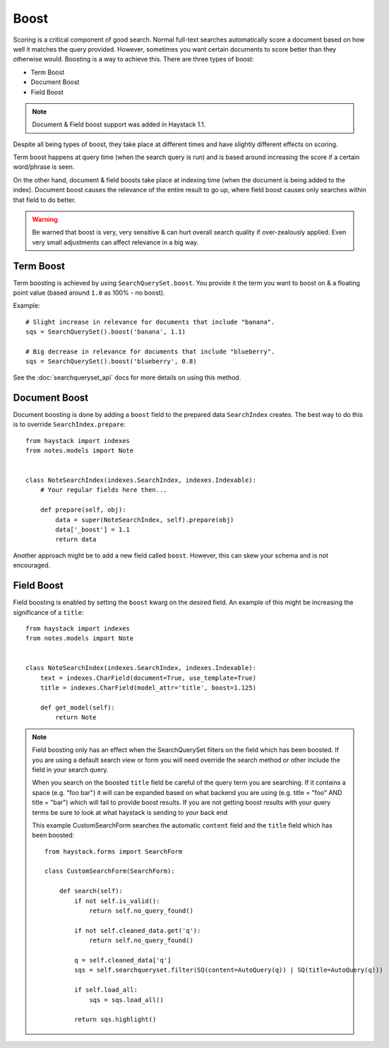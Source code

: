 .. _ref-boost:

=====
Boost
=====


Scoring is a critical component of good search. Normal full-text searches
automatically score a document based on how well it matches the query provided.
However, sometimes you want certain documents to score better than they
otherwise would. Boosting is a way to achieve this. There are three types of
boost:

* Term Boost
* Document Boost
* Field Boost

.. note::

    Document & Field boost support was added in Haystack 1.1.

Despite all being types of boost, they take place at different times and have
slightly different effects on scoring.

Term boost happens at query time (when the search query is run) and is based
around increasing the score if a certain word/phrase is seen.

On the other hand, document & field boosts take place at indexing time (when
the document is being added to the index). Document boost causes the relevance
of the entire result to go up, where field boost causes only searches within
that field to do better.

.. warning::

  Be warned that boost is very, very sensitive & can hurt overall search
  quality if over-zealously applied. Even very small adjustments can affect
  relevance in a big way.

Term Boost
==========

Term boosting is achieved by using ``SearchQuerySet.boost``. You provide it
the term you want to boost on & a floating point value (based around ``1.0``
as 100% - no boost).

Example::

    # Slight increase in relevance for documents that include "banana".
    sqs = SearchQuerySet().boost('banana', 1.1)

    # Big decrease in relevance for documents that include "blueberry".
    sqs = SearchQuerySet().boost('blueberry', 0.8)

See the :doc:`searchqueryset_api` docs for more details on using this method.


Document Boost
==============

Document boosting is done by adding a ``boost`` field to the prepared data
``SearchIndex`` creates. The best way to do this is to override
``SearchIndex.prepare``::

    from haystack import indexes
    from notes.models import Note


    class NoteSearchIndex(indexes.SearchIndex, indexes.Indexable):
        # Your regular fields here then...

        def prepare(self, obj):
            data = super(NoteSearchIndex, self).prepare(obj)
            data['_boost'] = 1.1
            return data


Another approach might be to add a new field called ``boost``. However, this
can skew your schema and is not encouraged.


Field Boost
===========

Field boosting is enabled by setting the ``boost`` kwarg on the desired field.
An example of this might be increasing the significance of a ``title``::

    from haystack import indexes
    from notes.models import Note


    class NoteSearchIndex(indexes.SearchIndex, indexes.Indexable):
        text = indexes.CharField(document=True, use_template=True)
        title = indexes.CharField(model_attr='title', boost=1.125)

        def get_model(self):
            return Note

.. note::

  Field boosting only has an effect when the SearchQuerySet filters on the
  field which has been boosted. If you are using a default search view or
  form you will need override the search method or other include the field
  in your search query.
  
  When you search on the boosted ``title`` field be careful of the query term
  you are searching. If it contains a space (e.g. "foo bar") it will can be
  expanded based on what backend you are using (e.g. title = "foo" AND
  title = "bar") which will fail to provide boost results. If you are not
  getting boost results with your query terms be sure to look at what haystack
  is sending to your back end
  
  This example CustomSearchForm searches the automatic
  ``content`` field and the ``title`` field which has been boosted::

    from haystack.forms import SearchForm

    class CustomSearchForm(SearchForm):

        def search(self):
            if not self.is_valid():
                return self.no_query_found()

            if not self.cleaned_data.get('q'):
                return self.no_query_found()

            q = self.cleaned_data['q']
            sqs = self.searchqueryset.filter(SQ(content=AutoQuery(q)) | SQ(title=AutoQuery(q)))

            if self.load_all:
                sqs = sqs.load_all()

            return sqs.highlight()
